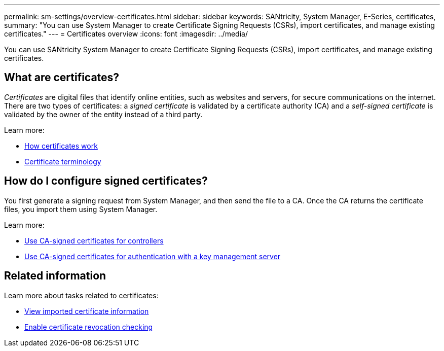 ---
permalink: sm-settings/overview-certificates.html
sidebar: sidebar
keywords: SANtricity, System Manager, E-Series, certificates,
summary: "You can use System Manager to create Certificate Signing Requests (CSRs), import certificates, and manage existing certificates."
---
= Certificates overview
:icons: font
:imagesdir: ../media/

[.lead]
You can use SANtricity System Manager to create Certificate Signing Requests (CSRs), import certificates, and manage existing certificates.

== What are certificates?
_Certificates_ are digital files that identify online entities, such as websites and servers, for secure communications on the internet. There are two types of certificates: a _signed certificate_ is validated by a certificate authority (CA) and a _self-signed certificate_ is validated by the owner of the entity instead of a third party.

Learn more:

* link:how-certificates-work-sam.html[How certificates work]
* link:certificate-terminology.html[Certificate terminology]

== How do I configure signed certificates?
You first generate a signing request from System Manager, and then send the file to a CA. Once the CA returns the certificate files, you import them using System Manager.

Learn more:

* link:use-ca-signed-certificates-for-controllers.html[Use CA-signed certificates for controllers]
* link:use-ca-signed-certificates-for-authentication-with-a-key-management-server.html[Use CA-signed certificates for authentication with a key management server]

== Related information

Learn more about tasks related to certificates:

* link:view-imported-certificates.html[View imported certificate information]
* link:enable-certificate-revocation-checking.html[Enable certificate revocation checking]
